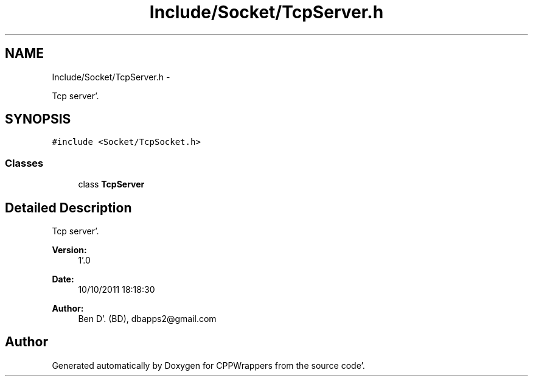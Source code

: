 .TH "Include/Socket/TcpServer.h" 3 "Fri Oct 14 2011" "Version 0.3" "CPPWrappers" \" -*- nroff -*-
.ad l
.nh
.SH NAME
Include/Socket/TcpServer.h \- 
.PP
Tcp server'\&.  

.SH SYNOPSIS
.br
.PP
\fC#include <Socket/TcpSocket\&.h>\fP
.br

.SS "Classes"

.in +1c
.ti -1c
.RI "class \fBTcpServer\fP"
.br
.in -1c
.SH "Detailed Description"
.PP 
Tcp server'\&. 

\fBVersion:\fP
.RS 4
1'\&.0 
.RE
.PP
\fBDate:\fP
.RS 4
10/10/2011 18:18:30
.RE
.PP
\fBAuthor:\fP
.RS 4
Ben D'\&. (BD), dbapps2@gmail.com 
.RE
.PP

.SH "Author"
.PP 
Generated automatically by Doxygen for CPPWrappers from the source code'\&.
